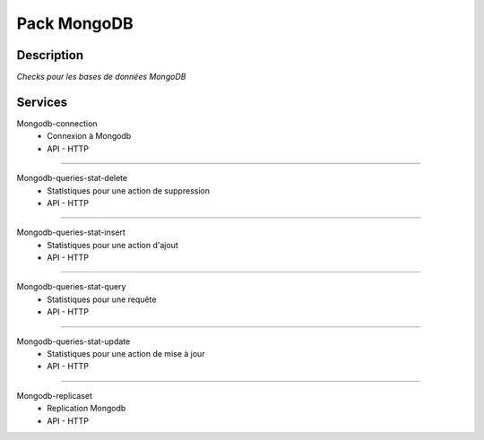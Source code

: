 Pack MongoDB
============

***********
Description
***********

*Checks pour les bases de données MongoDB*

*********
Services
*********


Mongodb-connection
        - Connexion à Mongodb
        - API - HTTP

~~~~~~

Mongodb-queries-stat-delete
        - Statistiques pour une action de suppression 
        - API - HTTP

~~~~~~

Mongodb-queries-stat-insert
        - Statistiques pour une action d'ajout 
        - API - HTTP

~~~~~~

Mongodb-queries-stat-query
        - Statistiques pour une requête 
        - API - HTTP

~~~~~~

Mongodb-queries-stat-update
        - Statistiques pour une action de mise à jour
        - API - HTTP

~~~~~~

Mongodb-replicaset
        - Replication Mongodb 
        - API - HTTP

